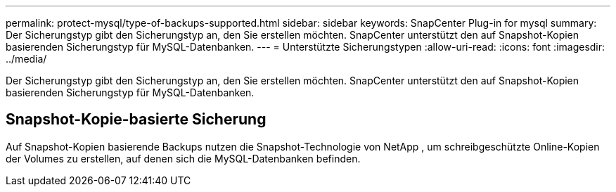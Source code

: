 ---
permalink: protect-mysql/type-of-backups-supported.html 
sidebar: sidebar 
keywords: SnapCenter Plug-in for mysql 
summary: Der Sicherungstyp gibt den Sicherungstyp an, den Sie erstellen möchten.  SnapCenter unterstützt den auf Snapshot-Kopien basierenden Sicherungstyp für MySQL-Datenbanken. 
---
= Unterstützte Sicherungstypen
:allow-uri-read: 
:icons: font
:imagesdir: ../media/


[role="lead"]
Der Sicherungstyp gibt den Sicherungstyp an, den Sie erstellen möchten.  SnapCenter unterstützt den auf Snapshot-Kopien basierenden Sicherungstyp für MySQL-Datenbanken.



== Snapshot-Kopie-basierte Sicherung

Auf Snapshot-Kopien basierende Backups nutzen die Snapshot-Technologie von NetApp , um schreibgeschützte Online-Kopien der Volumes zu erstellen, auf denen sich die MySQL-Datenbanken befinden.
